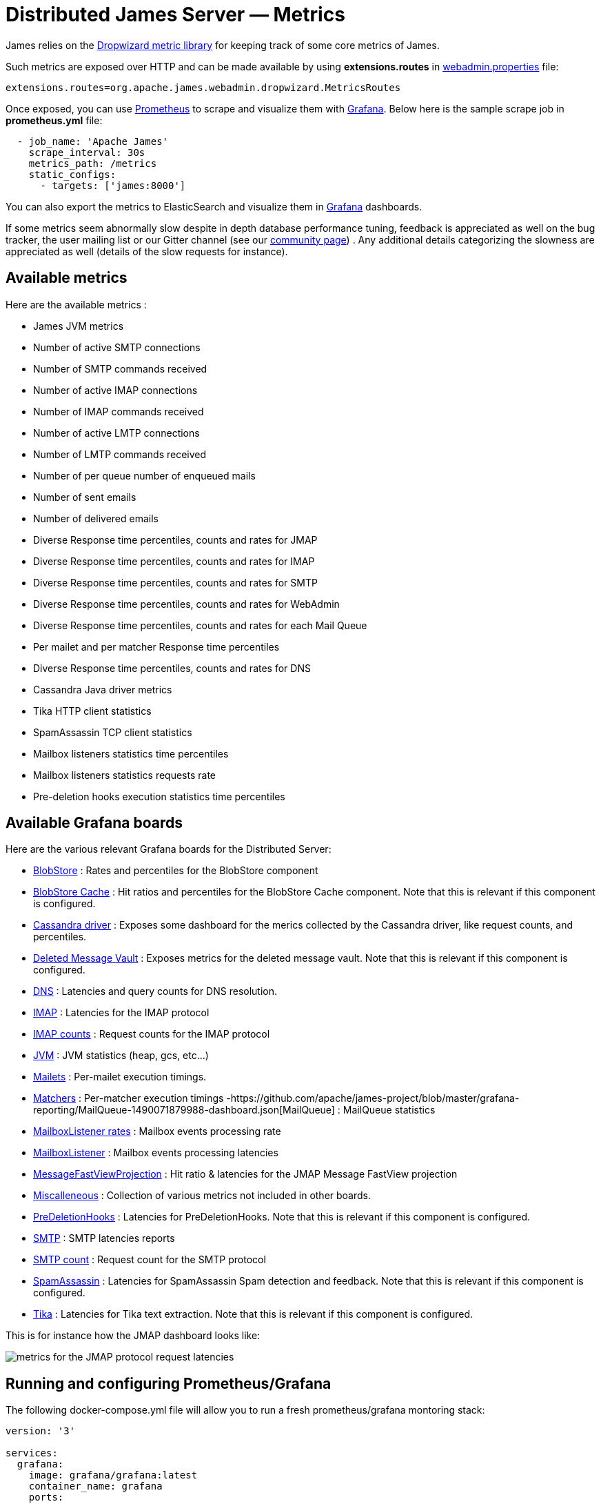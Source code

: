 = Distributed James Server &mdash; Metrics
:navtitle: Metrics

James relies on the https://metrics.dropwizard.io/4.1.2/manual/core.html[Dropwizard metric library]
for keeping track of some core metrics of James.

Such metrics are exposed over HTTP and can be made available by using **extensions.routes** in https://github.com/apache/james-project/blob/master/docs/modules/servers/pages/distributed/configure/webadmin.adoc[webadmin.properties] file:
....
extensions.routes=org.apache.james.webadmin.dropwizard.MetricsRoutes
....

Once exposed, you can use https://prometheus.io/[Prometheus] to scrape and visualize them with https://grafana.com/[Grafana].
Below here is the sample scrape job in **prometheus.yml** file:
....
  - job_name: 'Apache James'
    scrape_interval: 30s
    metrics_path: /metrics
    static_configs:
      - targets: ['james:8000']
....

You can also export the metrics to ElasticSearch and visualize them in https://grafana.com/[Grafana] dashboards.

If some metrics seem abnormally slow despite in depth database
performance tuning, feedback is appreciated as well on the bug tracker,
the user mailing list or our Gitter channel (see our
http://james.apache.org/#second[community page]) . Any additional
details categorizing the slowness are appreciated as well (details of
the slow requests for instance).

== Available metrics

Here are the available metrics :

 - James JVM metrics
 - Number of active SMTP connections
 - Number of SMTP commands received
 - Number of active IMAP connections
 - Number of IMAP commands received
 - Number of active LMTP connections
 - Number of LMTP commands received
 - Number of per queue number of enqueued mails
 - Number of sent emails
 - Number of delivered emails
 - Diverse Response time percentiles, counts and rates for JMAP
 - Diverse Response time percentiles, counts and rates for IMAP
 - Diverse Response time percentiles, counts and rates for SMTP
 - Diverse Response time percentiles, counts and rates for WebAdmin
 - Diverse Response time percentiles, counts and rates for each Mail Queue
 - Per mailet and per matcher Response time percentiles
 - Diverse Response time percentiles, counts and rates for DNS
 - Cassandra Java driver metrics
 - Tika HTTP client statistics
 - SpamAssassin TCP client statistics
 - Mailbox listeners statistics time percentiles
 - Mailbox listeners statistics requests rate
 - Pre-deletion hooks execution statistics time percentiles

== Available Grafana boards

Here are the various relevant Grafana boards for the Distributed Server:

- https://github.com/apache/james-project/blob/master/grafana-reporting/BlobStore-1543222647953-dashboard.json[BlobStore] :
Rates and percentiles for the BlobStore component
- https://github.com/apache/james-project/blob/master/grafana-reporting/CacheBlobStore-15911761170000-dashboard.json[BlobStore Cache] :
Hit ratios and percentiles for the BlobStore Cache component. Note that this is relevant if this component is configured.
- https://github.com/apache/james-project/blob/master/grafana-reporting/Cassandra_driver-1504068385404-dashboard.json[Cassandra driver] :
Exposes some dashboard for the merics collected by the Cassandra driver, like request counts, and percentiles.
- https://github.com/apache/james-project/blob/master/grafana-reporting/DeletedMessagesVault-1563771591074-dashboard.json[Deleted Message Vault] :
Exposes metrics for the deleted message vault. Note that this is relevant if this component is configured.
- https://github.com/apache/james-project/blob/master/grafana-reporting/JAMES_DNS_dashboard-1491268903944-dashboard.json[DNS] :
Latencies and query counts for DNS resolution.
- https://github.com/apache/james-project/blob/master/grafana-reporting/IMAP_board-1488774825351-dashboard.json[IMAP] :
Latencies for the IMAP protocol
- https://github.com/apache/james-project/blob/master/grafana-reporting/IMAP_count_board-1488774815587-dashboard.json[IMAP counts] :
Request counts for the IMAP protocol
- https://github.com/apache/james-project/blob/master/grafana-reporting/James_JVM-1504068360629-dashboard.json[JVM] :
JVM statistics (heap, gcs, etc...)
- https://github.com/apache/james-project/blob/master/grafana-reporting/MAILET-1490071694187-dashboard.json[Mailets] :
Per-mailet execution timings.
- https://github.com/apache/james-project/blob/master/grafana-reporting/MATCHER-1490071813409-dashboard.json[Matchers] :
Per-matcher execution timings
-https://github.com/apache/james-project/blob/master/grafana-reporting/MailQueue-1490071879988-dashboard.json[MailQueue] :
MailQueue statistics
- https://github.com/apache/james-project/blob/master/grafana-reporting/MailboxListeners%20rate-1552903378376.json[MailboxListener rates] :
Mailbox events processing rate
- https://github.com/apache/james-project/blob/master/grafana-reporting/MailboxListeners-1528958667486-dashboard.json[MailboxListener] :
Mailbox events processing latencies
- https://github.com/apache/james-project/blob/master/grafana-reporting/MessageFastViewProjection-1575520507952.json[MessageFastViewProjection] :
Hit ratio & latencies for the JMAP Message FastView projection
- https://github.com/apache/james-project/blob/master/grafana-reporting/Miscalleneous-1490072265151-dashboard.json[Miscalleneous] :
Collection of various metrics not included in other boards.
- https://github.com/apache/james-project/blob/master/grafana-reporting/PreDeletionHooks-1553684324244-dashboard.json[PreDeletionHooks] :
Latencies for PreDeletionHooks. Note that this is relevant if this component is configured.
- https://github.com/apache/james-project/blob/master/grafana-reporting/SMTP_board-1488774774172-dashboard.json[SMTP] :
SMTP latencies reports
- https://github.com/apache/james-project/blob/master/grafana-reporting/SMTP_count_board-1488774761350-dashboard.json[SMTP count] :
Request count for the SMTP protocol
- https://github.com/apache/james-project/blob/master/grafana-reporting/SpamAssassin-1522226824255-dashboard.json[SpamAssassin] :
Latencies for SpamAssassin Spam detection and feedback. Note that this is relevant if this component is configured.
- https://github.com/apache/james-project/blob/master/grafana-reporting/Tika-1522226794419-dashboard.json[Tika] :
   Latencies for Tika text extraction. Note that this is relevant if this component is configured.

This is for instance how the JMAP dashboard looks like:

image::metrics.png[metrics for the JMAP protocol request latencies]

== Running and configuring Prometheus/Grafana

The following docker-compose.yml file will allow you to run a fresh prometheus/grafana montoring stack:

....
version: '3'

services:
  grafana:
    image: grafana/grafana:latest
    container_name: grafana
    ports:
      - "3000:3000"
   # volumes:
    #  - ./conf/grafana/grafana.ini:/etc/grafana/grafana.ini
    #  - ./conf/grafana/provisioning:/etc/grafana/provisioning

  prometheus:
    image: prom/prometheus:latest
    restart: unless-stopped
    ports:
      - "9090:9090"
    volumes: #Map your scrape config to prometheus container.
      - ./conf/prometheus/prometheus.yml:/etc/prometheus/prometheus.yml
....

Once running, you need to set up Prometheus datasource for Grafana. Datasource name should match with the name provided in dashboard json files. Or else you will have to edit Grafana dashboards afterward.

Import the different dashboards you want.

You can also pre-load the Datasource and dashboards by using https://grafana.com/tutorials/provision-dashboards-and-data-sources/[Grafana provision.]

